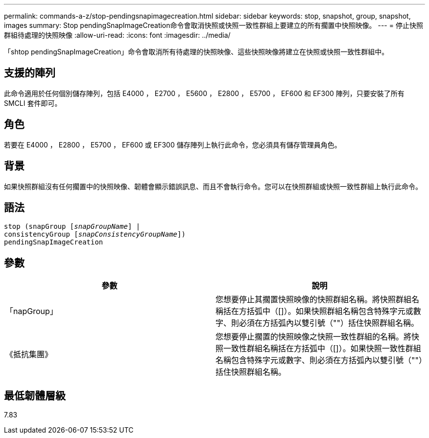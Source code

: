---
permalink: commands-a-z/stop-pendingsnapimagecreation.html 
sidebar: sidebar 
keywords: stop, snapshot, group, snapshot, images 
summary: Stop pendingSnapImageCreation命令會取消快照或快照一致性群組上要建立的所有擱置中快照映像。 
---
= 停止快照群組待處理的快照映像
:allow-uri-read: 
:icons: font
:imagesdir: ../media/


[role="lead"]
「shtop pendingSnapImageCreation」命令會取消所有待處理的快照映像、這些快照映像將建立在快照或快照一致性群組中。



== 支援的陣列

此命令適用於任何個別儲存陣列，包括 E4000 ， E2700 ， E5600 ， E2800 ， E5700 ， EF600 和 EF300 陣列，只要安裝了所有 SMCLI 套件即可。



== 角色

若要在 E4000 ， E2800 ， E5700 ， EF600 或 EF300 儲存陣列上執行此命令，您必須具有儲存管理員角色。



== 背景

如果快照群組沒有任何擱置中的快照映像、韌體會顯示錯誤訊息、而且不會執行命令。您可以在快照群組或快照一致性群組上執行此命令。



== 語法

[source, cli, subs="+macros"]
----
stop (snapGroup pass:quotes[[_snapGroupName_]] |
consistencyGroup pass:quotes[[_snapConsistencyGroupName_]])
pendingSnapImageCreation
----


== 參數

[cols="2*"]
|===
| 參數 | 說明 


 a| 
「napGroup」
 a| 
您想要停止其擱置快照映像的快照群組名稱。將快照群組名稱括在方括弧中（[]）。如果快照群組名稱包含特殊字元或數字、則必須在方括弧內以雙引號（""）括住快照群組名稱。



 a| 
《抵抗集團》
 a| 
您想要停止擱置的快照映像之快照一致性群組的名稱。將快照一致性群組名稱括在方括弧中（[]）。如果快照一致性群組名稱包含特殊字元或數字、則必須在方括弧內以雙引號（""）括住快照群組名稱。

|===


== 最低韌體層級

7.83

